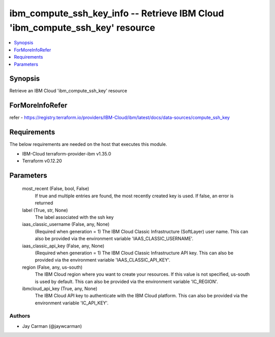 
ibm_compute_ssh_key_info -- Retrieve IBM Cloud 'ibm_compute_ssh_key' resource
=============================================================================

.. contents::
   :local:
   :depth: 1


Synopsis
--------

Retrieve an IBM Cloud 'ibm_compute_ssh_key' resource


ForMoreInfoRefer
----------------
refer - https://registry.terraform.io/providers/IBM-Cloud/ibm/latest/docs/data-sources/compute_ssh_key

Requirements
------------
The below requirements are needed on the host that executes this module.

- IBM-Cloud terraform-provider-ibm v1.35.0
- Terraform v0.12.20



Parameters
----------

  most_recent (False, bool, False)
    If true and multiple entries are found, the most recently created key is used. If false, an error is returned


  label (True, str, None)
    The label associated with the ssh key


  iaas_classic_username (False, any, None)
    (Required when generation = 1) The IBM Cloud Classic Infrastructure (SoftLayer) user name. This can also be provided via the environment variable 'IAAS_CLASSIC_USERNAME'.


  iaas_classic_api_key (False, any, None)
    (Required when generation = 1) The IBM Cloud Classic Infrastructure API key. This can also be provided via the environment variable 'IAAS_CLASSIC_API_KEY'.


  region (False, any, us-south)
    The IBM Cloud region where you want to create your resources. If this value is not specified, us-south is used by default. This can also be provided via the environment variable 'IC_REGION'.


  ibmcloud_api_key (True, any, None)
    The IBM Cloud API key to authenticate with the IBM Cloud platform. This can also be provided via the environment variable 'IC_API_KEY'.













Authors
~~~~~~~

- Jay Carman (@jaywcarman)

